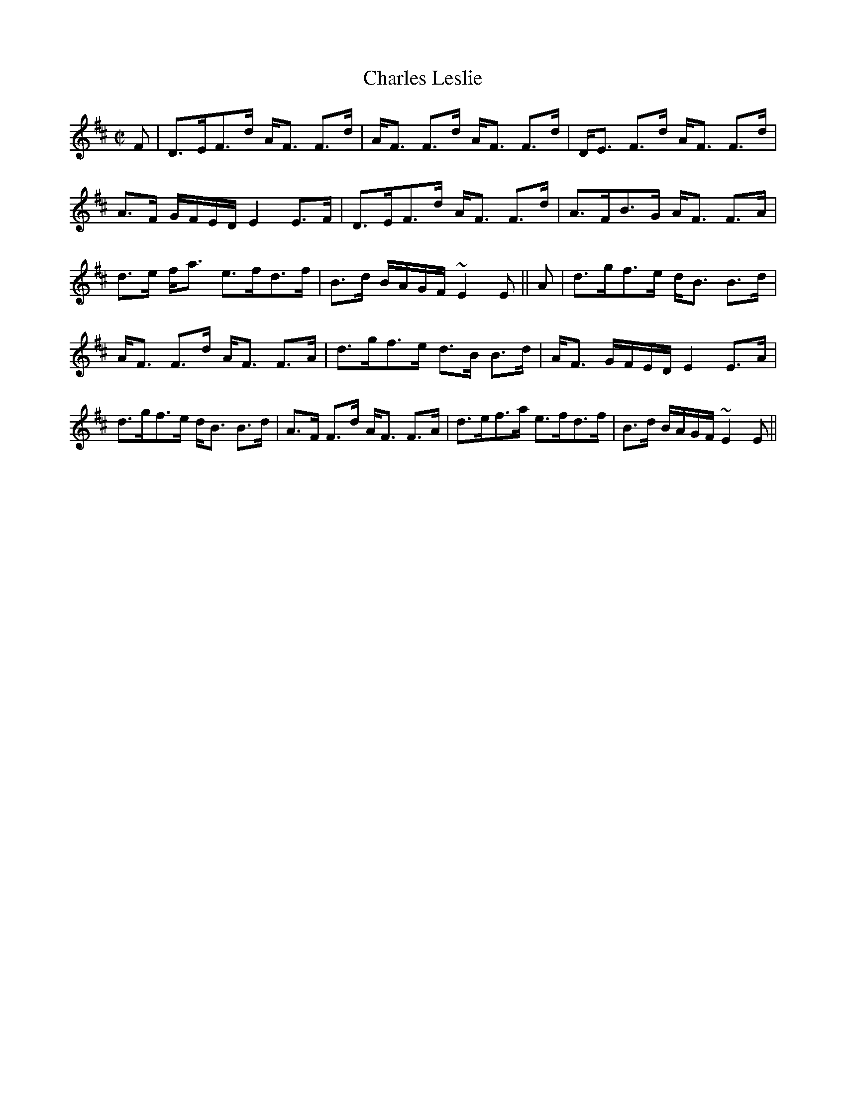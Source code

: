 X:116
T:Charles Leslie
R:Strathspey
B:The Athole Collection
M:C|
L:1/8
K:D
F|D>EF>d A<F F>d|A<F F>d A<F F>d|D<E F>d A<F F>d|
A>F G/F/E/D/ E2 E>F|D>EF>d A<F F>d|A>FB>G A<F F>A|
d>e f<a e>fd>f|B>d B/A/G/F/ ~E2E||A|d>gf>e d<B B>d|
A<F F>d A<F F>A|d>gf>e d>B B>d|A<F G/F/E/D/ E2 E>A|
d>gf>e d<B B>d|A>F F>d A<F F>A|d>ef>a e>fd>f|B>d B/A/G/F/ ~E2E||

